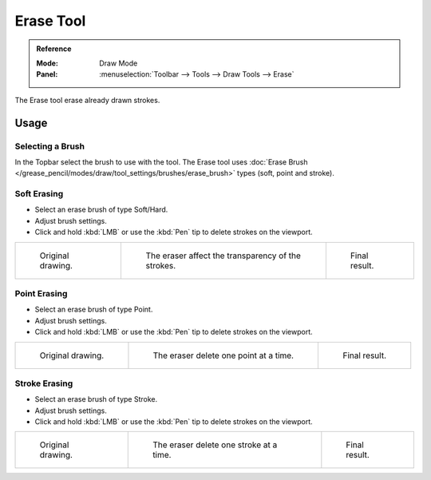 .. _tool-grease-pencil-draw-erase:

**********
Erase Tool
**********

.. admonition:: Reference
   :class: refbox

   :Mode:      Draw Mode
   :Panel:     :menuselection:`Toolbar --> Tools --> Draw Tools --> Erase`

The Erase tool erase already drawn strokes.


Usage
=====

Selecting a Brush
-----------------

In the Topbar select the brush to use with the tool.
The Erase tool uses :doc:`Erase Brush </grease_pencil/modes/draw/tool_settings/brushes/erase_brush>` types
(soft, point and stroke).


Soft Erasing
------------

- Select an erase brush of type Soft/Hard.

- Adjust brush settings.

- Click and hold :kbd:`LMB` or use the :kbd:`Pen` tip to delete strokes on the viewport.

.. list-table::

   * - .. figure:: /images/grease-pencil_modes_draw_tools_erase_soft-01.png
          :width: 200px

          Original drawing.

     - .. figure:: /images/grease-pencil_modes_draw_tools_erase_soft-02.png
          :width: 200px

          The eraser affect the transparency of the strokes.

     - .. figure:: /images/grease-pencil_modes_draw_tools_erase_soft-03.png
          :width: 200px

          Final result.


Point Erasing
-------------

- Select an erase brush of type Point.

- Adjust brush settings.

- Click and hold :kbd:`LMB` or use the :kbd:`Pen` tip to delete strokes on the viewport.

.. list-table::

   * - .. figure:: /images/grease-pencil_modes_draw_tools_erase_point-01.png
          :width: 200px

          Original drawing.

     - .. figure:: /images/grease-pencil_modes_draw_tools_erase_point-02.png
          :width: 200px

          The eraser delete one point at a time.

     - .. figure:: /images/grease-pencil_modes_draw_tools_erase_point-03.png
          :width: 200px

          Final result.


Stroke Erasing
--------------

- Select an erase brush of type Stroke.

- Adjust brush settings.

- Click and hold :kbd:`LMB` or use the :kbd:`Pen` tip to delete strokes on the viewport.

.. list-table::

   * - .. figure:: /images/grease-pencil_modes_draw_tools_erase_stroke-01.png
          :width: 200px

          Original drawing.

     - .. figure:: /images/grease-pencil_modes_draw_tools_erase_stroke-02.png
          :width: 200px

          The eraser delete one stroke at a time.

     - .. figure:: /images/grease-pencil_modes_draw_tools_erase_stroke-03.png
          :width: 200px

          Final result.
